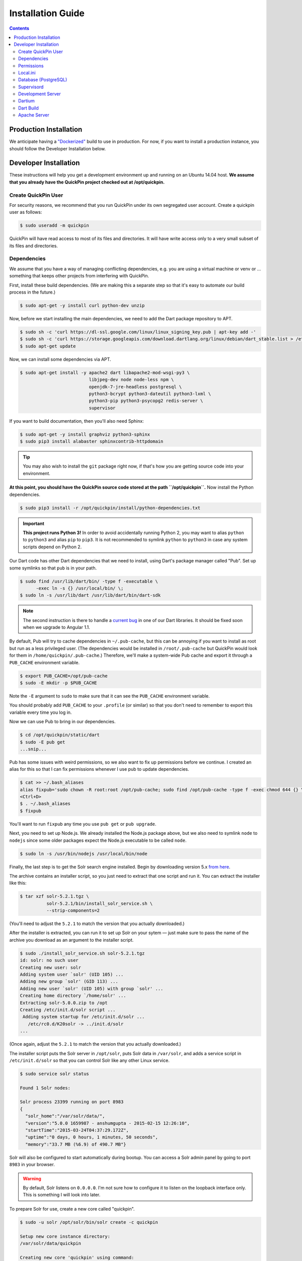 .. _installation:

******************
Installation Guide
******************

.. contents::
    :depth: 3

Production Installation
=======================

We anticipate having a `"Dockerized" <https://www.docker.com/>`_ build to use
in production. For now, if you want to install a production instance, you
should follow the Developer Installation below.

Developer Installation
======================

These instructions will help you get a development environment up and running
on an Ubuntu 14.04 host. **We assume that you already have the QuickPin project
checked out at /opt/quickpin.**

Create QuickPin User
--------------------

For security reasons, we recommend that you run QuickPin under its own
segregated user account. Create a quickpin user as follows:

.. code:: bash

    $ sudo useradd -m quickpin

QuickPin will have read access to most of its files and directories. It will
have write access only to a very small subset of its files and directories.

Dependencies
------------

We assume that you have a way of managing conflicting dependencies, e.g. you
are using a virtual machine or venv or … something that keeps other projects
from interfering with QuickPin.

First, install these build dependencies. (We are making this a separate step so
that it's easy to automate our build process in the future.)

.. code:: bash

    $ sudo apt-get -y install curl python-dev unzip

Now, before we start installing the main dependencies, we need to add the Dart
package repository to APT.

.. code::

    $ sudo sh -c 'curl https://dl-ssl.google.com/linux/linux_signing_key.pub | apt-key add -'
    $ sudo sh -c 'curl https://storage.googleapis.com/download.dartlang.org/linux/debian/dart_stable.list > /etc/apt/sources.list.d/dart_stable.list'
    $ sudo apt-get update

Now, we can install some dependencies via APT.

.. code::

    $ sudo apt-get install -y apache2 dart libapache2-mod-wsgi-py3 \
                              libjpeg-dev node node-less npm \
                              openjdk-7-jre-headless postgresql \
                              python3-bcrypt python3-dateutil python3-lxml \
                              python3-pip python3-psycopg2 redis-server \
                              supervisor

If you want to build documentation, then you'll also need Sphinx:

.. code:: bash

    $ sudo apt-get -y install graphviz python3-sphinx
    $ sudo pip3 install alabaster sphinxcontrib-httpdomain

.. tip::

  You may also wish to install the ``git`` package right now, if that's how you
  are getting source code into your environment.

**At this point, you should have the QuickPin source code stored at the path
``/opt/quickpin``.** Now install the Python dependencies.

.. code:: bash

    $ sudo pip3 install -r /opt/quickpin/install/python-dependencies.txt

.. important::

    **This project runs Python 3!** In order to avoid accidentally running
    Python 2, you may want to alias ``python`` to ``python3`` and alias ``pip``
    to ``pip3``. It is not recommended to symlink ``python`` to ``python3`` in
    case any system scripts depend on Python 2.

Our Dart code has other Dart dependencies that we need to install, using
Dart's package manager called "Pub". Set up some symlinks so that ``pub``
is in your path.

.. code:: bash

    $ sudo find /usr/lib/dart/bin/ -type f -executable \
          -exec ln -s {} /usr/local/bin/ \;
    $ sudo ln -s /usr/lib/dart /usr/lib/dart/bin/dart-sdk

.. note::

    The second instruction is there to handle a `current bug
    <http://code.google.com/p/dart/issues/detail?id=21225>`_ in one of our Dart
    libraries. It should be fixed soon when we upgrade to Angular 1.1.

By default, Pub will try to cache dependencies in ``~/.pub-cache``, but this
can be annoying if you want to install as root but run as a less privileged
user. (The dependencies would be installed in ``/root/.pub-cache`` but
QuickPin would look for them in ``/home/quickpin/.pub-cache``.) Therefore, we'll
make a system-wide Pub cache and export it through a ``PUB_CACHE``
environment variable.

.. code:: bash

    $ export PUB_CACHE=/opt/pub-cache
    $ sudo -E mkdir -p $PUB_CACHE

Note the ``-E`` argument to ``sudo`` to make sure that it can see the
``PUB_CACHE`` environment variable.

You should probably add ``PUB_CACHE`` to your ``.profile`` (or similar) so
that you don't need to remember to export this variable every time you log
in.

Now we can use Pub to bring in our dependencies.

.. code:: bash

    $ cd /opt/quickpin/static/dart
    $ sudo -E pub get
    ...snip...

Pub has some issues with weird permissions, so we also want to fix up
permissions before we continue. I created an alias for this so that I can fix permissions whenever I use pub to update dependencies.

.. code:: bash

    $ cat >> ~/.bash_aliases
    alias fixpub='sudo chown -R root:root /opt/pub-cache; sudo find /opt/pub-cache -type f -exec chmod 644 {} \; ; sudo find /opt/pub-cache -type d -exec chmod 755 {} \;'
    <Ctrl+D>
    $ . ~/.bash_aliases
    $ fixpub

You'll want to run ``fixpub`` any time you use ``pub get`` or ``pub upgrade``.

Next, you need to set up Node.js. We already installed the Node.js package
above, but we also need to symlink ``node`` to ``nodejs`` since some older
packages expect the Node.js executable to be called ``node``.

.. code:: bash

    $ sudo ln -s /usr/bin/nodejs /usr/local/bin/node

Finally, the last step is to get the Solr search engine installed. Begin by
downloading version 5.x `from here
<http://mirror.cc.columbia.edu/pub/software/apache/lucene/solr/>`__.

The archive contains an installer script, so you just need to extract that one
script and run it. You can extract the installer like this:

.. code:: bash

    $ tar xzf solr-5.2.1.tgz \
              solr-5.2.1/bin/install_solr_service.sh \
              --strip-components=2

(You'll need to adjust the ``5.2.1`` to match the version that you actually downloaded.)

After the installer is extracted, you can run it to set up Solr on your sytem —
just make sure to pass the name of the archive you download as an argument to
the installer script.

.. code:: bash

    $ sudo ./install_solr_service.sh solr-5.2.1.tgz
    id: solr: no such user
    Creating new user: solr
    Adding system user `solr' (UID 105) ...
    Adding new group `solr' (GID 113) ...
    Adding new user `solr' (UID 105) with group `solr' ...
    Creating home directory `/home/solr' ...
    Extracting solr-5.0.0.zip to /opt
    Creating /etc/init.d/solr script ...
     Adding system startup for /etc/init.d/solr ...
       /etc/rc0.d/K20solr -> ../init.d/solr
    ...

(Once again, adjust the ``5.2.1`` to match the version that you actually
downloaded.)

The installer script puts the Solr server in ``/opt/solr``, puts Solr data in
``/var/solr``, and adds a service script in ``/etc/init.d/solr`` so that you can
control Solr like any other Linux service.

.. code:: bash

    $ sudo service solr status

    Found 1 Solr nodes:

    Solr process 23399 running on port 8983
    {
      "solr_home":"/var/solr/data/",
      "version":"5.0.0 1659987 - anshumgupta - 2015-02-15 12:26:10",
      "startTime":"2015-03-24T04:37:29.172Z",
      "uptime":"0 days, 0 hours, 1 minutes, 50 seconds",
      "memory":"33.7 MB (%6.9) of 490.7 MB"}

Solr will also be configured to start automatically during bootup. You can
access a Solr admin panel by going to port ``8983`` in your browser.

.. warning::

    By default, Solr listens on ``0.0.0.0``. I'm not sure how to configure it to
    listen on the loopback interface only. This is something I will look into
    later.

To prepare Solr for use, create a new core called "quickpin".

.. code:: bash

    $ sudo -u solr /opt/solr/bin/solr create -c quickpin

    Setup new core instance directory:
    /var/solr/data/quickpin

    Creating new core 'quickpin' using command:
    http://localhost:8983/solr/admin/cores?action=CREATE&name=quickpin&instanceDir=quickpin

    {
      "responseHeader":{
        "status":0,
        "QTime":980},
      "core":"quickpin"}

That's it! Solr is installed and configured.

Permissions
-----------

QuickPin expects to have a writeable log file at ``/var/log/quickpin.log`` and
expects to be able to write to the application's ``data`` directory.

.. code:: bash

    $ sudo touch /var/log/quickpin.log
    $ sudo chown quickpin:quickpin /var/log/quickpin.log
    $ sudo chown quickpin:quickpin /opt/quickpin/data

QuickPin also minifies and combines some static resources, such as JavaScript
and CSS. It needs to store these static resources in
``/opt/quickpin/static/combined`` and
``/opt/quickpin/static/.webassets-cache``, which both need to be writable
by the user running QuickPin.

.. code:: bash

    $ sudo mkdir -p /opt/quickpin/static/combined \
                    /opt/quickpin/static/.webassets-cache
    $ sudo chown -R quickpin:quickpin \
                    /opt/quickpin/static/combined \
                    /opt/quickpin/static/.webassets-cache

Local.ini
---------

QuickPin includes a layered configuration system. First, it expects a file
called ``conf/system.ini``, and it reads configuration data from that file.
Next, it looks for a file called ``conf/local.ini``. If this file exists, then
it will be read in and any configurations it specifies will *override* the
corresponding values in ``system.ini``.

We keep ``system.ini`` version controlled and it *should not be edited* on a
per-site basis. On the other hand, ``local.ini`` is *not stored in version
control* and any site specific settings should be placed in there. We include a
``local.ini.template`` just for this purpose.

.. code:: bash

    $ sudo cp /opt/quickpin/conf/local.ini.template \
              /opt/quickpin/conf/local.ini

You should edit local.ini and provide values for the following keys:

- `username`: The application username. We recommend the name 'quickpin'.
- `password`: Generate a secure password for the application user.
- `super_username`: The user used for database administration. We recommend the
  name 'quickpin_su'.
- `super_password`: Generate a secure password for the super user.
- `SECRET_KEY`: A cryptographic key that Flask uses to sign authentication
  tokens. Set this to a long, random string, for example by running ``openssl
  rand -base64 30``.

Whatever values you pick, keep them handy: you'll need them in the next section.
You can also configure non-standard setups by overriding other values from
system.ini in the local.ini.

Database (PostgreSQL)
---------------------

If you followed the steps above, you've already installed PostgreSQL. Now we
need to add some credentials for QuickPin to use when accessing PostgresSQL.

You should set ``super_password`` below to the same password that you put in the
``super_password`` field in local.ini. You should set ``regular_password`` to
the ``password`` field in local.ini.

.. code:: bash

    $ sudo -u postgres createdb quickpin
    $ sudo -u postgres psql quickpin
    psql (9.3.6)
    Type "help" for help.

    quickpin=# DROP EXTENSION plpgsql;
    DROP EXTENSION
    quickpin=# CREATE USER quickpin_su PASSWORD 'super_password';
    CREATE ROLE
    quickpin=# ALTER DATABASE quickpin OWNER TO quickpin_su;
    ALTER DATABASE
    quickpin=# CREATE USER quickpin PASSWORD 'regular_password';
    CREATE ROLE
    quickpin=# ALTER DEFAULT PRIVILEGES FOR USER quickpin_su GRANT SELECT, INSERT, UPDATE, DELETE ON TABLES TO quickpin;
    ALTER DEFAULT PRIVILEGES
    quickpin=# ALTER DEFAULT PRIVILEGES FOR USER quickpin_su GRANT USAGE ON SEQUENCES TO quickpin;
    ALTER DEFAULT PRIVILEGES
    quickpin=# \q

.. note::

    If you're looking for a graphical Postgres client, `pgAdmin
    <http://www.pgadmin.org/>`__ is cross platform, open source, and quite good.

Finally, QuickPin needs to initialize its database tables and load some data
fixtures.

.. code:: bash

    $ sudo -u quickpin python3 /opt/quickpin/bin/database.py build
    2015-03-21 06:03:43 [cli] INFO: Dropping existing database tables.
    2015-03-21 06:03:43 [cli] INFO: Running Agnostic's bootstrap.
    2015-03-21 06:03:43 [cli] INFO: Creating database tables.
    2015-03-21 06:03:43 [cli] INFO: Creating fixture data.

You can re-run this command at any point in order to clear out the database and
start from scratch. You can also pass a ``--sample-data`` flag to get some
sample data included in the database build.

.. note::

    By default, Postgres is only accessible on a local Unix socket. If you want
    to be able to access Postgres remotely for development purposes, add a line
    to the /etc/postgres/.../pg_hba.conf file like this:

    host all all 192.168.31.0/24 trust

    This line allows TCP connections from the specified subnet. Restart Postgres
    after changing this configuration value.

Supervisord
-----------

Most of the daemons we use have ``init`` scripts and launch automatically when
the system boots, but some of them do not. For this latter category, we use
``supervisord`` to make sure these processes start, and in the event that a
process unexpectedly fails, ``supervisord`` will automatically restart it.

.. code:: bash

    $ sudo cp /opt/quickpin/install/supervisor.conf \
              /etc/supervisor/conf.d/quickpin.conf
    $ sudo killall -HUP supervisord

Development Server
------------------

You should now be able to run a development server. We are using the `Flask
microframework <http://flask.pocoo.org/>`_, which has a handy dev server
built in.

.. code:: bash

    $ cd /opt/quickpin/bin/
    $ sudo -u quickpin python3 run-server.py --debug
     * Running on http://127.0.0.1:5000/ (Press CTRL+C to quit)
     * Restarting with inotify reloader

.. warning::

    Note that the server runs on the loopback interface by default. The Flask
    dev server allows arbitrary code execution, which makes it extremely
    dangerous to run the dev server on a public IP address!

If you wish to expose the dev server to a network interface, you can bind
it to a different IP address, e.g.:

.. code:: bash

    $ sudo -u quickpin python3 run-server.py --ip 0.0.0.0 --debug
     * Running on http://0.0.0.0:5000/ (Press CTRL+C to quit)
     * Restarting with inotify reloader

Most of the time, you will want to enable the dev server's debug mode. This
mode has the following features:

- Automatically reloads when your Python source code changes. (It is oblivious
  to changes in configuration files, Dart source, Less source, etc.)
- Disables HTTP caching of static assets.
- Disables logging to /var/log/quickpin.log. Log messages are still displayed
  on the console.
- Uses Dart source instead of the Dart build product. (More on this later.)

You'll use the dev server in debug mode for 90% of your development.

Dartium
-------

If you are running the dev server in debug mode, then it will run the
application from Dart source code. This means you need a browser that has
a Dart VM! This browser is called *Dartium* and it's basically the same
as Chromium except with Dart support. It has the same basic features,
web kit inspector, etc.

*You should use Dartium while you develop.* Download Dartium from the `Dart
downloads page <https://www.dartlang.org/tools/download.html>`_. Make sure
to download Dartium by itself, not the whole SDK. (You already installed
the SDK if you followed the instructions above.)

You can unzip the Dartium archive anywhere you want. I chose to put it in
``/opt/dartium``. In order to run Dartium, you can either run it in place, e.g.
``/opt/dartium/chrome`` or for convenience, you might want to add a symlink:

.. code:: bash

    $ ln -s /opt/dartium/chrome /usr/local/bin

Now you can run Dart from any directory by typing ``dartium``.

.. note::

    At this point, you should be able to run QuickPin by running the dev server in
    debug mode and using Dartium to access it.

Dart Build
----------

If you run the dev server without ``--debug``, it will use the
Dart build product instead of the source code. Therefore, you need to run
a Dart build if you are going to run a server without debug mode. This same
process is used when deploying QuickPin to production.

Don't forget that you should have ``$PUB_CACHE`` defined before running this
build, and note the use of ``sudo -E``.

.. code:: bash

    $ cd /opt/quickpin/static/dart
    $ sudo -E pub build

Now you can run your dev server in non-debug mode and use QuickPin with a
standard web brower such as Chrome. If you encounter any errors in this mode,
you'll find that they are nearly impossible to debug because of the conversion
from Dart to JavaScript and the subsequent tree shaking and minification.
Add ``--mode=debug`` to your ``pub build`` command to generate more readable
JavaScript errors.

Apache Server
-------------

At some point, you'll want to test against real Apache, not just the dev
server. There are some Apache configuration files in the ``/install``
directory for this purpose.

.. code:: bash

    $ sudo cp /opt/quickpin/install/apache.conf \
              /etc/apache2/sites-available/quickpin.conf
    $ sudo cp /opt/quickpin/install/server.*  /etc/apache2/
    $ sudo a2ensite quickpin
    $ sudo a2enmod headers rewrite ssl
    $ sudo a2dissite 000-default default-ssl
    Site 000-default disabled.
    Site default-ssl already disabled
    To activate the new configuration, you need to run:
      service apache2 reload
    $ sudo service apache2 reload
     * Reloading web server apache2

The Apache configuration will always use the Dart build product and it will not
automatically reload when Python sources change, so it's really
only useful for final testing. It is very cumbersome to use Apache for active
development.

The Apache server uses a self-signed TLS certificate by default, which means
that you will get TLS verification errors and an ugly red X.  You can
`generate your own certificate
<http://www.akadia.com/services/ssh_test_certificate.html>`_
and set it to trusted in order to avoid the TLS warnings. QuickPin doesn't
use http/80 (except to redirect to port 443) and it uses
`HSTS <http://en.wikipedia.org/wiki/HTTP_Strict_Transport_Security>`_
to encourage user agents to only make requests over https/443.

At this point, you should be able to access QuickPin in a normal browser on port
443!

When you upgrade QuickPin, you can tell Apache to refresh by touching the
``/opt/quickpin/application.wsgi`` file.
